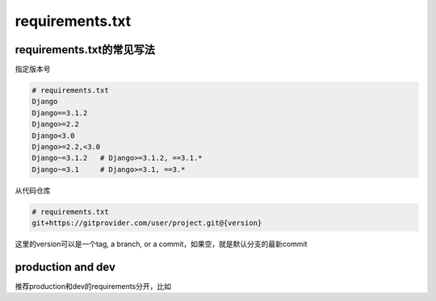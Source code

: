 requirements.txt
======================


requirements.txt的常见写法
-----------------------------


指定版本号

.. code-block::

    # requirements.txt
    Django
    Django==3.1.2
    Django>=2.2
    Django<3.0
    Django>=2.2,<3.0
    Django~=3.1.2   # Django>=3.1.2, ==3.1.*
    Django~=3.1     # Django>=3.1, ==3.*


从代码仓库

.. code-block::

    # requirements.txt
    git+https://gitprovider.com/user/project.git@{version}

这里的version可以是一个tag, a branch, or a commit，如果空，就是默认分支的最新commit


production and dev
------------------------

推荐production和dev的requirements分开，比如

.. code-block::
    (venv) ➜  manage-python-project git:(master) ✗ more requirements.txt
    Sphinx==4.2.0
    sphinx-rtd-theme==1.0.0
    (venv) ➜  manage-python-project git:(master) ✗ more requirements-dev.txt
    pytest
    (venv) ➜  manage-python-project git:(master) ✗
